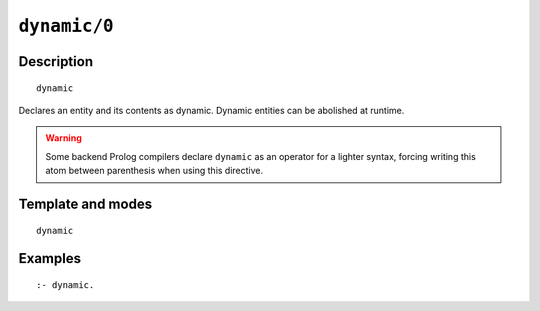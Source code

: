 ..
   This file is part of Logtalk <https://logtalk.org/>  
   Copyright 1998-2021 Paulo Moura <pmoura@logtalk.org>
   SPDX-License-Identifier: Apache-2.0

   Licensed under the Apache License, Version 2.0 (the "License");
   you may not use this file except in compliance with the License.
   You may obtain a copy of the License at

       http://www.apache.org/licenses/LICENSE-2.0

   Unless required by applicable law or agreed to in writing, software
   distributed under the License is distributed on an "AS IS" BASIS,
   WITHOUT WARRANTIES OR CONDITIONS OF ANY KIND, either express or implied.
   See the License for the specific language governing permissions and
   limitations under the License.


.. index:: pair: dynamic/0; Directive
.. _directives_dynamic_0:

``dynamic/0``
=============

Description
-----------

::

   dynamic

Declares an entity and its contents as dynamic. Dynamic entities can be
abolished at runtime.

.. warning::

   Some backend Prolog compilers declare ``dynamic`` as an operator
   for a lighter syntax, forcing writing this atom between parenthesis
   when using this directive.

Template and modes
------------------

::

   dynamic

Examples
--------

::

   :- dynamic.

.. seealso::

   :ref:`directives_dynamic_1`,
   :ref:`predicates_object_property_2`,
   :ref:`predicates_protocol_property_2`,
   :ref:`predicates_category_property_2`
